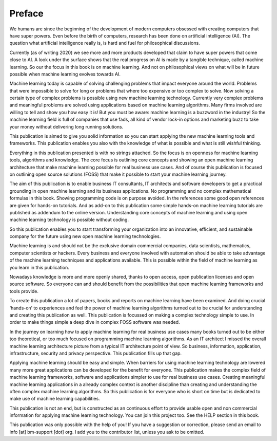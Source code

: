 Preface
==========

We humans are since the beginning of the development of modern computers obsessed with creating computers that have super powers. Even before the birth of computers, research has been done on artificial intelligence (AI). The question what artificial intelligence really is, is hard and fuel for philosophical discussions. 

Currently (as of writing 2020) we see more and more products developed that claim to have super powers that come close to AI. A look under the surface shows that the real progress on AI is made by a tangible technique, called machine learning. So our the focus in this book is on machine learning. And not on philosophical views on what will be in future possible when machine learning evolves towards AI.

Machine learning today is capable of solving challenging problems that impact everyone around the world. Problems that were impossible to solve for long or problems that where too expensive or too complex to solve. Now solving a certain type of complex problems is possible using new machine learning technology.  Currently very complex problems and meaningful problems are solved using applications based on machine learning algorithms. Many firms involved are willing to tell and show you how easy it is! But you must be aware: machine learning is a buzzword in the industry! So the machine learning field is full of companies that use fads, all kind of vendor lock-in options and marketing buzz to take your money without delivering long running solutions.

This publication is aimed to give you solid information so you can start applying the new machine learning tools and frameworks. This publication enables you also with the knowledge of what is possible and what is still wishful thinking. 

Everything in this publication presented is with no strings attached. So the focus is on openness for machine learning tools, algorithms and knowledge. The core focus is outlining core concepts and showing an open machine learning architecture that make machine learning possible for real business use cases. And of course this publication is focused  on outlining open source solutions (FOSS) that make it possible to start your machine learning journey. 

The aim of this publication is to enable business IT consultants, IT architects and software developers to get a practical grounding in open machine learning and its business applications. No programming and no complex mathematical formulas in this book. Showing programming code is on purpose avoided. In the references some good open references are given for hands-on tutorials. And as add-on to this publication some simple hands-on machine learning tutorials are published as addendum to the online version. Understanding core concepts of machine learning and using open machine learning technology is possible without coding. 

So this publication enables you to start transforming your organization into an innovative, efficient, and sustainable company for the future using new open machine learning technologies. 


Machine learning is and should not be the exclusive domain commercial companies, data scientists, mathematics, computer scientists or hackers. Every business and everyone involved with automation should be able to take advantage of the machine learning techniques and applications available. This is possible within the field of machine learning as you learn in this publication.

Nowadays knowledge is more and more openly shared, thanks to open access, open publication licenses and open source software. So everyone can and should benefit from the possibilities that open machine learning frameworks and tools provide. 

To create this publication a lot of papers, books and reports on machine learning have been examined. And doing crucial ‘hands-on’ to experiences and feel the power of machine learning algorithms turned out to be crucial for understanding and creating this publication as well. This publication is focussed on making a complex technology simple to use. In order to make things simple a deep dive in complex FOSS software was needed.

In the journey on learning how to apply machine learning for real business use cases many books turned out to be either too theoretical, or too much focused on programming machine learning algorithms. As an IT architect I missed the overall machine learning architecture picture from a typical IT architecture point of view. So business, information, application, infrastructure, security and privacy perspective. This publication fills up that gap. 

Applying machine learning should be easy and simple. When barriers for using machine learning technology are lowered many more great applications can be developed for the benefit for everyone. This publication makes the complex field of machine learning frameworks, software and applications simpler to use for real business use cases. Creating meaningful machine learning applications in a already complex context is another discipline than creating and understanding the often complex machine learning algorithms. So this publication is for everyone who is short on time but is dedicated to make use of machine learning capabilities.

This publication is not an end, but is constructed as an continuous effort to provide usable open and non commercial information for applying machine learning technology. You can join this project too. See the HELP section in this book.

This publication was only possible with the help of you! If you have a suggestion or correction, please send an email to info [at] bm-support [dot] org. I add you to the contributor list, unless you ask to be omitted. 



